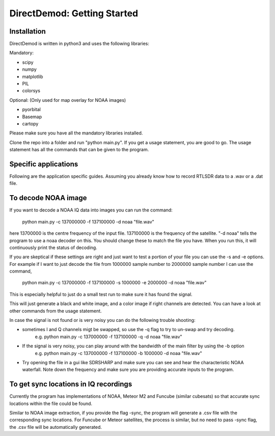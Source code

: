 .. DirectDemod documentation master file, created by
   sphinx-quickstart on Thu May 17 00:16:36 2018.
   You can adapt this file completely to your liking, but it should at least
   contain the root `toctree` directive.

DirectDemod: Getting Started
===================================

Installation
-----------------------
DirectDemod is written in python3 and uses the following libraries:

Mandatory:

* scipy

* numpy

* matplotlib

* PIL

* colorsys

Optional: (Only used for map overlay for NOAA images)

* pyorbital

* Basemap

* cartopy

Please make sure you have all the mandatory libraries installed.

Clone the repo into a folder and run "python main.py". If you get a usage statement, you are good to go. The usage statement has all the commands that can be given to the program.

Specific applications
-----------------------

Following are the application specific guides. Assuming you already know how to record RTLSDR data to a .wav or a .dat file.

To decode NOAA image
-----------------------

If you want to decode a NOAA IQ data into images you can run the command:

    python main.py -c 137000000 -f 137100000 -d noaa "file.wav"

here 13700000 is the centre frequency of the input file. 137100000 is the frequency of the satellite. "-d noaa" tells the program to use a noaa decoder on this. You should change these to match the file you have. When you run this, it will continuously print the status of decoding.

If you are skeptical if these settings are right and just want to test a portion of your file you can use the -s and -e options. For example if I want to just decode the file from 1000000 sample number to 2000000 sample number I can use the command,

	python main.py -c 137000000 -f 137100000 -s 1000000 -e 2000000 -d noaa "file.wav"

This is especially helpful to just do a small test run to make sure it has found the signal.

This will just generate a black and white image, and a color image if right channels are detected. You can have a look at other commands from the usage statement.

In case the signal is not found or is very noisy you can do the following trouble shooting:

* sometimes I and Q channels migt be swapped, so use the -q flag to try to un-swap and try decoding.
	e.g. python main.py -c 137000000 -f 137100000 -q -d noaa "file.wav"

* If the signal is very noisy, you can play around with the bandwidth of the main filter by using the -b option
	e.g. python main.py -c 137000000 -f 137100000 -b 1000000 -d noaa "file.wav"

* Try opening the file in a gui like SDRSHARP and make sure you can see and hear the characteristic NOAA waterfall. Note down the frequency and make sure you are providing accurate inputs to the program.

To get sync locations in IQ recordings
--------------------------------------------
Currently the program has implementations of NOAA, Meteor M2 and Funcube (similar cubesats) so that accurate sync locations within the file could be found.

Similar to NOAA image extraction, if you provide the flag -sync, the program will generate a .csv file with the corresponding sync locations.
For Funcube or Meteor satellites, the process is similar, but no need to pass -sync flag, the .csv file will be automatically generated.